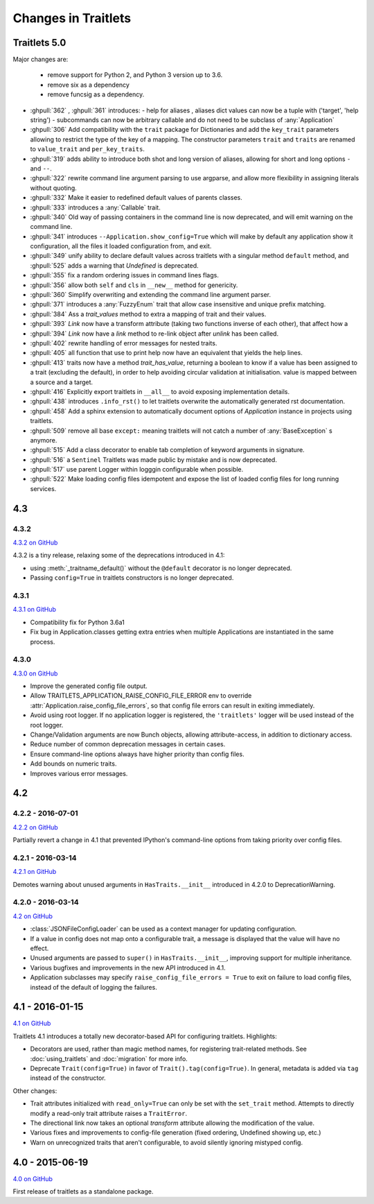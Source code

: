 Changes in Traitlets
====================

Traitlets 5.0
-------------

Major changes are:

 - remove support for Python 2, and Python 3 version up to 3.6.
 - remove six as a dependency
 - remove funcsig as a dependency.



- :ghpull:`362` , :ghpull:`361` introduces:
  - help for aliases , aliases dict values can now be a tuple with ('target', 'help string')
  - subcommands can now be arbitrary callable and do not need to be subclass of :any:`Application`
- :ghpull:`306` Add compatibility with the ``trait`` package for Dictionaries and add the ``key_trait`` parameters
  allowing to restrict the type of the key of a mapping. The constructor parameters ``trait`` and ``traits`` are renamed
  to ``value_trait`` and ``per_key_traits``.
- :ghpull:`319` adds ability to introduce both shot and long version of aliases, allowing for short and long options ``-`` and ``--``.
- :ghpull:`322` rewrite command line argument parsing to use argparse, and allow more flexibility in assigning literals without quoting.
- :ghpull:`332` Make it easier to redefined default values of parents classes.
- :ghpull:`333` introduces a :any:`Callable` trait.
- :ghpull:`340` Old way of passing containers in the command line is now deprecated, and will emit warning on the command line.
- :ghpull:`341` introduces ``--Application.show_config=True``  which will make by default any application show it configuration, all the files it loaded configuration from, and exit.
- :ghpull:`349` unify ability to declare default values across traitlets with a singular method ``default`` method, and :ghpull:`525` adds a warning that `Undefined` is deprecated.
- :ghpull:`355` fix a random ordering issues in command lines flags.
- :ghpull:`356` allow both ``self`` and ``cls`` in ``__new__`` method for genericity.
- :ghpull:`360` Simplify overwriting and extending the command line argument parser.
- :ghpull:`371` introduces a :any:`FuzzyEnum` trait that allow case insensitive and unique prefix matching.
- :ghpull:`384` Ass a `trait_values` method to extra a mapping of trait and their values.
- :ghpull:`393` `Link` now have a transform attribute (taking two functions inverse of each other), that affect how a
- :ghpull:`394` `Link` now have a `link` method to re-link object after `unlink` has been called.
- :ghpull:`402` rewrite handling of error messages for nested traits.
- :ghpull:`405` all function that use to print help now have an equivalent that yields the help lines.
- :ghpull:`413` traits now have a method `trait_has_value`, returning a boolean to know if a value has been assigned to
  a trait (excluding the default), in order to help avoiding circular validation at initialisation.
  value is mapped between a source and a target.
- :ghpull:`416` Explicitly export traitlets  in ``__all__`` to avoid exposing implementation details.
- :ghpull:`438` introduces ``.info_rst()`` to let traitlets overwrite the automatically generated rst documentation.
- :ghpull:`458` Add a sphinx extension to automatically document options of `Application` instance in projects using traitlets.
- :ghpull:`509` remove all base ``except:`` meaning traitlets will not catch a number of :any:`BaseException` s anymore.
- :ghpull:`515` Add a class decorator to enable tab completion of keyword arguments in signature.
- :ghpull:`516` a ``Sentinel`` Traitlets was made public by mistake and is now deprecated.
- :ghpull:`517` use parent Logger within logggin configurable when possible.
- :ghpull:`522` Make loading config files idempotent and expose the list of loaded config files for long running services.

4.3
---

4.3.2
*****

`4.3.2 on GitHub`_

4.3.2 is a tiny release, relaxing some of the deprecations introduced in 4.1:

- using :meth:`_traitname_default()` without the ``@default`` decorator is no longer
  deprecated.
- Passing ``config=True`` in traitlets constructors is no longer deprecated.

4.3.1
*****

`4.3.1 on GitHub`_

- Compatibility fix for Python 3.6a1
- Fix bug in Application.classes getting extra entries when multiple Applications are instantiated in the same process.

4.3.0
*****

`4.3.0 on GitHub`_

- Improve the generated config file output.
- Allow TRAITLETS_APPLICATION_RAISE_CONFIG_FILE_ERROR env to override :attr:`Application.raise_config_file_errors`,
  so that config file errors can result in exiting immediately.
- Avoid using root logger. If no application logger is registered,
  the ``'traitlets'`` logger will be used instead of the root logger.
- Change/Validation arguments are now Bunch objects, allowing attribute-access,
  in addition to dictionary access.
- Reduce number of common deprecation messages in certain cases.
- Ensure command-line options always have higher priority than config files.
- Add bounds on numeric traits.
- Improves various error messages.


4.2
---

4.2.2 - 2016-07-01
******************

`4.2.2 on GitHub`_

Partially revert a change in 4.1 that prevented IPython's command-line options from taking priority over config files.


4.2.1 - 2016-03-14
******************

`4.2.1 on GitHub`_

Demotes warning about unused arguments in ``HasTraits.__init__`` introduced in 4.2.0 to DeprecationWarning.

4.2.0 - 2016-03-14
******************

`4.2 on GitHub`_

- :class:`JSONFileConfigLoader` can be used as a context manager for updating configuration.
- If a value in config does not map onto a configurable trait,
  a message is displayed that the value will have no effect.
- Unused arguments are passed to ``super()`` in ``HasTraits.__init__``,
  improving support for multiple inheritance.
- Various bugfixes and improvements in the new API introduced in 4.1.
- Application subclasses may specify ``raise_config_file_errors = True``
  to exit on failure to load config files,
  instead of the default of logging the failures.


4.1 - 2016-01-15
----------------

`4.1 on GitHub`_

Traitlets 4.1 introduces a totally new decorator-based API for configuring traitlets.
Highlights:

- Decorators are used, rather than magic method names, for registering trait-related methods. See :doc:`using_traitlets` and :doc:`migration` for more info.
- Deprecate ``Trait(config=True)`` in favor of ``Trait().tag(config=True)``. In general, metadata is added via ``tag`` instead of the constructor.

Other changes:

- Trait attributes initialized with ``read_only=True`` can only be set with the ``set_trait`` method.
  Attempts to directly modify a read-only trait attribute raises a ``TraitError``.
- The directional link now takes an optional `transform` attribute allowing the modification of the value.
- Various fixes and improvements to config-file generation (fixed ordering, Undefined showing up, etc.)
- Warn on unrecognized traits that aren't configurable, to avoid silently ignoring mistyped config.


4.0 - 2015-06-19
----------------

`4.0 on GitHub`_

First release of traitlets as a standalone package.



.. _`4.0 on GitHub`: https://github.com/ipython/traitlets/milestones/4.0
.. _`4.1 on GitHub`: https://github.com/ipython/traitlets/milestones/4.1
.. _`4.2 on GitHub`: https://github.com/ipython/traitlets/milestones/4.2
.. _`4.2.1 on GitHub`: https://github.com/ipython/traitlets/milestones/4.2.1
.. _`4.2.2 on GitHub`: https://github.com/ipython/traitlets/milestones/4.2.2
.. _`4.3.0 on GitHub`: https://github.com/ipython/traitlets/milestones/4.3
.. _`4.3.1 on GitHub`: https://github.com/ipython/traitlets/milestones/4.3.1
.. _`4.3.2 on GitHub`: https://github.com/ipython/traitlets/milestones/4.3.2
